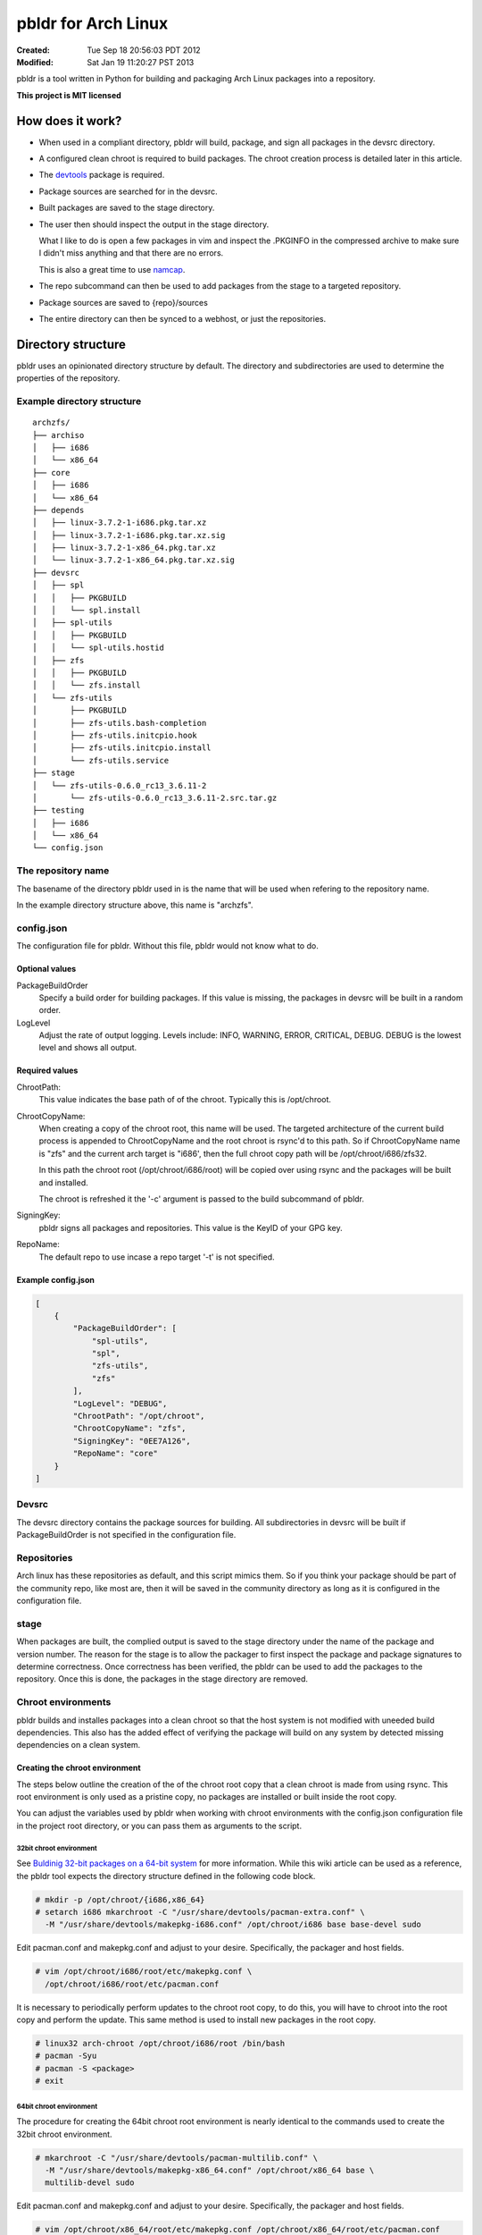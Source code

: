 ====================
pbldr for Arch Linux
====================
:Created: Tue Sep 18 20:56:03 PDT 2012
:Modified: Sat Jan 19 11:20:27 PST 2013

pbldr is a tool written in Python for building and packaging Arch Linux
packages into a repository.

**This project is MIT licensed**

-----------------
How does it work?
-----------------

* When used in a compliant directory, pbldr will build, package, and sign all
  packages in the devsrc directory.

* A configured clean chroot is required to build packages. The chroot creation
  process is detailed later in this article.

* The devtools_ package is required.

* Package sources are searched for in the devsrc.

* Built packages are saved to the stage directory.

* The user then should inspect the output in the stage directory.

  What I like to do is open a few packages in vim and inspect the .PKGINFO in
  the compressed archive to make sure I didn't miss anything and that there are
  no errors.

  This is also a great time to use namcap_.

* The repo subcommand can then be used to add packages from the stage to a
  targeted repository.

* Package sources are saved to {repo}/sources

* The entire directory can then be synced to a webhost, or just the
  repositories.

-------------------
Directory structure
-------------------

pbldr uses an opinionated directory structure by default. The directory and
subdirectories are used to determine the properties of the repository.

Example directory structure
===========================

::

    archzfs/
    ├── archiso
    │   ├── i686
    │   └── x86_64
    ├── core
    │   ├── i686
    │   └── x86_64
    ├── depends
    │   ├── linux-3.7.2-1-i686.pkg.tar.xz
    │   ├── linux-3.7.2-1-i686.pkg.tar.xz.sig
    │   ├── linux-3.7.2-1-x86_64.pkg.tar.xz
    │   └── linux-3.7.2-1-x86_64.pkg.tar.xz.sig
    ├── devsrc
    │   ├── spl
    │   │   ├── PKGBUILD
    │   │   └── spl.install
    │   ├── spl-utils
    │   │   ├── PKGBUILD
    │   │   └── spl-utils.hostid
    │   ├── zfs
    │   │   ├── PKGBUILD
    │   │   └── zfs.install
    │   └── zfs-utils
    │       ├── PKGBUILD
    │       ├── zfs-utils.bash-completion
    │       ├── zfs-utils.initcpio.hook
    │       ├── zfs-utils.initcpio.install
    │       └── zfs-utils.service
    ├── stage
    │   └── zfs-utils-0.6.0_rc13_3.6.11-2
    │       └── zfs-utils-0.6.0_rc13_3.6.11-2.src.tar.gz
    ├── testing
    │   ├── i686
    │   └── x86_64
    └── config.json

The repository name
===================

The basename of the directory pbldr used in is the name that will be used when
refering to the repository name.

In the example directory structure above, this name is "archzfs".

config.json
===========

The configuration file for pbldr. Without this file, pbldr would not know what
to do.

Optional values
---------------

PackageBuildOrder
    Specify a build order for building packages. If this value is missing,
    the packages in devsrc will be built in a random order.

LogLevel
    Adjust the rate of output logging. Levels include: INFO, WARNING, ERROR,
    CRITICAL, DEBUG. DEBUG is the lowest level and shows all output.

Required values
---------------

ChrootPath:
    This value indicates the base path of of the chroot. Typically this is
    /opt/chroot.

ChrootCopyName:
    When creating a copy of the chroot root, this name will be used. The
    targeted architecture of the current build process is appended to
    ChrootCopyName and the root chroot is rsync'd to this path. So if
    ChrootCopyName name is "zfs" and the current arch target is "i686', then
    the full chroot copy path will be /opt/chroot/i686/zfs32.

    In this path the chroot root (/opt/chroot/i686/root) will be copied over
    using rsync and the packages will be built and installed.

    The chroot is refreshed it the '-c' argument is passed to the build
    subcommand of pbldr.

SigningKey:
    pbldr signs all packages and repositories. This value is the KeyID of your
    GPG key.

RepoName:
    The default repo to use incase a repo target '-t' is not specified.

Example config.json
-------------------

.. code-block:: json

    [
        {
            "PackageBuildOrder": [
                "spl-utils",
                "spl",
                "zfs-utils",
                "zfs"
            ],
            "LogLevel": "DEBUG",
            "ChrootPath": "/opt/chroot",
            "ChrootCopyName": "zfs",
            "SigningKey": "0EE7A126",
            "RepoName": "core"
        }
    ]

Devsrc
======

The devsrc directory contains the package sources for building. All
subdirectories in devsrc will be built if PackageBuildOrder is not specified in
the configuration file.

Repositories
============

Arch linux has these repositories as default, and this script mimics them. So
if you think your package should be part of the community repo, like most are,
then it will be saved in the community directory as long as it is configured in
the configuration file.

stage
=====

When packages are built, the complied output is saved to the stage directory
under the name of the package and version number. The reason for the stage is
to allow the packager to first inspect the package and package signatures to
determine correctness. Once correctness has been verified, the pbldr can be
used to add the packages to the repository. Once this is done, the packages in
the stage directory are removed.

Chroot environments
===================

pbldr builds and installes packages into a clean chroot so that the host system
is not modified with uneeded build dependencies. This also has the added effect
of verifying the package will build on any system by detected missing
dependencies on a clean system.

Creating the chroot environment
-------------------------------

The steps below outline the creation of the of the chroot root copy that a
clean chroot is made from using rsync. This root environment is only used as a
pristine copy, no packages are installed or built inside the root copy.

You can adjust the variables used by pbldr when working with chroot
environments with the config.json configuration file in the project root
directory, or you can pass them as arguments to the script.

32bit chroot environment
~~~~~~~~~~~~~~~~~~~~~~~~

See `Buldinig 32-bit packages on a 64-bit system`_ for more information. While
this wiki article can be used as a reference, the pbldr tool expects the
directory structure defined in the following code block.

.. code-block:: console

    # mkdir -p /opt/chroot/{i686,x86_64}
    # setarch i686 mkarchroot -C "/usr/share/devtools/pacman-extra.conf" \
      -M "/usr/share/devtools/makepkg-i686.conf" /opt/chroot/i686 base base-devel sudo

Edit pacman.conf and makepkg.conf and adjust to your desire. Specifically, the
packager and host fields.

.. code-block:: console

    # vim /opt/chroot/i686/root/etc/makepkg.conf \
      /opt/chroot/i686/root/etc/pacman.conf

It is necessary to periodically perform updates to the chroot root copy, to do
this, you will have to chroot into the root copy and perform the update. This
same method is used to install new packages in the root copy.

.. code-block:: console

    # linux32 arch-chroot /opt/chroot/i686/root /bin/bash
    # pacman -Syu
    # pacman -S <package>
    # exit

64bit chroot environment
~~~~~~~~~~~~~~~~~~~~~~~~

The procedure for creating the 64bit chroot root environment is nearly
identical to the commands used to create the 32bit chroot environment.

.. code-block:: console

    # mkarchroot -C "/usr/share/devtools/pacman-multilib.conf" \
      -M "/usr/share/devtools/makepkg-x86_64.conf" /opt/chroot/x86_64 base \
      multilib-devel sudo

Edit pacman.conf and makepkg.conf and adjust to your desire. Specifically, the
packager and host fields.

.. code-block:: console

    # vim /opt/chroot/x86_64/root/etc/makepkg.conf /opt/chroot/x86_64/root/etc/pacman.conf

Periodically it is necessary to perform updates to the chroot root copy, to do
this, you will have to chroot into the root copy and perform the update. This
is the same method used to install new packages in the root copy.

.. code-block:: console

    # arch-chroot /opt/chroot/x86_64/root /bin/bash
    # pacman -Syu
    # pacman -S <package>
    # exit

-----------------------------
Hosting the project directory
-----------------------------

This entire project directory can then be hosted on a webserver to allow
users to add your signed repository to their pacman.conf using the following
configuration:

.. code-block:: sh

    [{RepoName}]
    http://mycoolwebpage.com/$repo/{RepoDirectory}/$arch

archiso users, the can use the following:

.. code-block:: sh

    [{RepoName}]
    http://mycoolwebpage.com/$repo/archiso/$arch

---------
Producers
---------

* Jesus Alvarez <jeezusjr@gmail.com>

.. _namcap: https://wiki.archlinux.org/index.php/Namcap
.. _devtools: https://www.archlinux.org/packages/extra/any/devtools
.. _Buldinig 32-bit packages on a 64-bit system: https://wiki.archlinux.org/index.php/Building_32-bit_packages_on_a_64-bit_system
